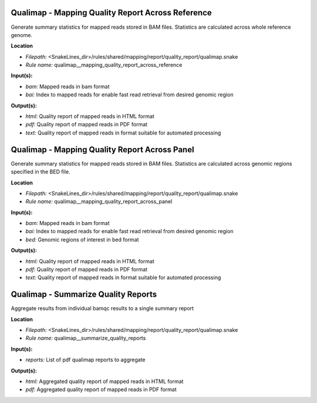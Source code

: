 Qualimap - Mapping Quality Report Across Reference
------------------------------------------------------

Generate summary statistics for mapped reads stored in BAM files. Statistics are calculated across
whole reference genome.

**Location**

- *Filepath:* <SnakeLines_dir>/rules/shared/mapping/report/quality_report/qualimap.snake
- *Rule name:* qualimap__mapping_quality_report_across_reference

**Input(s):**

- *bam:* Mapped reads in bam format
- *bai:* Index to mapped reads for enable fast read retrieval from desired genomic region

**Output(s):**

- *html:* Quality report of mapped reads in HTML format
- *pdf:* Quality report of mapped reads in PDF format
- *text:* Quality report of mapped reads in format suitable for automated processing

Qualimap - Mapping Quality Report Across Panel
--------------------------------------------------

Generate summary statistics for mapped reads stored in BAM files. Statistics are calculated across
genomic regions specified in the BED file.

**Location**

- *Filepath:* <SnakeLines_dir>/rules/shared/mapping/report/quality_report/qualimap.snake
- *Rule name:* qualimap__mapping_quality_report_across_panel

**Input(s):**

- *bam:* Mapped reads in bam format
- *bai:* Index to mapped reads for enable fast read retrieval from desired genomic region
- *bed:* Genomic regions of interest in bed format

**Output(s):**

- *html:* Quality report of mapped reads in HTML format
- *pdf:* Quality report of mapped reads in PDF format
- *text:* Quality report of mapped reads in format suitable for automated processing

Qualimap - Summarize Quality Reports
----------------------------------------

Aggregate results from individual bamqc results to a single summary report

**Location**

- *Filepath:* <SnakeLines_dir>/rules/shared/mapping/report/quality_report/qualimap.snake
- *Rule name:* qualimap__summarize_quality_reports

**Input(s):**

- *reports:* List of pdf qualimap reports to aggregate

**Output(s):**

- *html:* Aggregated quality report of mapped reads in HTML format
- *pdf:* Aggregated quality report of mapped reads in PDF format

